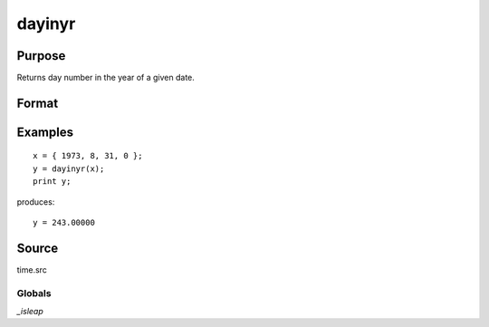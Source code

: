 
dayinyr
==============================================

Purpose
----------------
Returns day number in the year of a given date.

Format
----------------
.. function:: dayinyr(dt)

    :param dt: date to check. The date should be in the form returned by :func:`date`.
    :type dt: 3x1 or 4x1 vector

    :returns: daynum (*scalar*), the day number of that date in that year.

Examples
----------------

::

    x = { 1973, 8, 31, 0 };
    y = dayinyr(x);
    print y;

produces:

::

    y = 243.00000

Source
------

time.src

Globals
+++++++

`_isleap`

